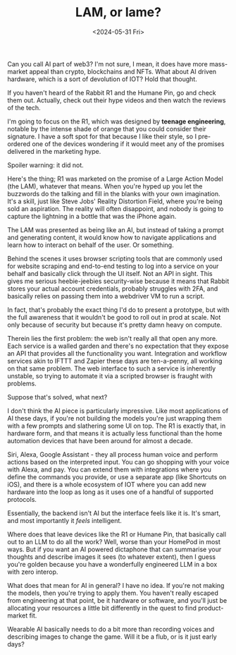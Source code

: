#+TITLE: LAM, or lame?
#+DATE: <2024-05-31 Fri>
#+CATEGORY: tech

Can you call AI part of web3? I'm not sure, I mean, it does have more mass-market appeal than crypto, blockchains and NFTs. What about AI driven hardware, which is a sort of devolution of IOT? Hold that thought.

If you haven't heard of the Rabbit R1 and the Humane Pin, go and check them out. Actually, check out their hype videos and then watch the reviews of the tech.

I'm going to focus on the R1, which was designed by *teenage engineering*, notable by the intense shade of orange that you could consider their signature. I have a soft spot for that because I like their style, so I pre-ordered one of the devices wondering if it would meet any of the promises delivered in the marketing hype.

Spoiler warning: it did not.

Here's the thing; R1 was marketed on the promise of a Large Action Model (the LAM), whatever that means. When you're hyped up you let the buzzwords do the talking and fill in the blanks with your own imagination. It's a skill, just like Steve Jobs' Reality Distortion Field, where you're being sold an aspiration. The reality will often disappoint, and nobody is going to capture the lightning in a bottle that was the iPhone again.

The LAM was presented as being like an AI, but instead of taking a prompt and generating content, it would know how to navigate applications and learn how to interact on behalf of the user. Or something. 

Behind the scenes it uses browser scripting tools that are commonly used for website scraping and end-to-end testing to log into a service on your behalf and basically click through the UI itself. Not an API in sight. This gives me serious heebie-jeebies security-wise because it means that Rabbit stores your actual account credentials, probably struggles with 2FA, and basically relies on passing them into a webdriver VM to run a script.

In fact, that's probably the exact thing I'd do to present a prototype, but with the full awareness that it wouldn't be good to roll out in prod at scale. Not only because of security but because it's pretty damn heavy on compute.

Therein lies the first problem: the web isn't really all that open any more. Each service is a walled garden and there's no expectation that they expose an API that provides all the functionality you want. Integration and workflow services akin to IFTTT and Zapier these days are ten-a-penny, all working on that same problem. The web interface to such a service is inherently unstable, so trying to automate it via a scripted browser is fraught with problems.

Suppose that's solved, what next?

I don't think the AI piece is particularly impressive. Like most applications of AI these days, if you're not building the models you're just wrapping them with a few prompts and slathering some UI on top. The R1 is exactly that, in hardware form, and that means it is actually less functional than the home automation devices that have been around for almost a decade.

Siri, Alexa, Google Assistant - they all process human voice and perform actions based on the interpreted input. You can go shopping with your voice with Alexa, and pay. You can extend them with integrations where you define the commands you provide, or use a separate app (like Shortcuts on iOS), and there is a whole ecosystem of IOT where you can add new hardware into the loop as long as it uses one of a handful of supported protocols.

Essentially, the backend isn't AI but the interface feels like it is. It's smart, and most importantly it /feels/ intelligent.

Where does that leave devices like the R1 or Humane Pin, that basically call out to an LLM to do all the work? Well, worse than your HomePod in most ways. But if you want an AI powered dictaphone that can summarise your thoughts and describe images it sees (to whatever extent), then I guess you're golden because you have a wonderfully engineered LLM in a box with zero interop.

What does that mean for AI in general? I have no idea. If you're not making the models, then you're trying to apply them. You haven't really escaped from engineering at that point, be it hardware or software, and you'll just be allocating your resources a little bit differently in the quest to find product-market fit.

Wearable AI basically needs to do a bit more than recording voices and describing images to change the game. Will it be a flub, or is it just early days?
